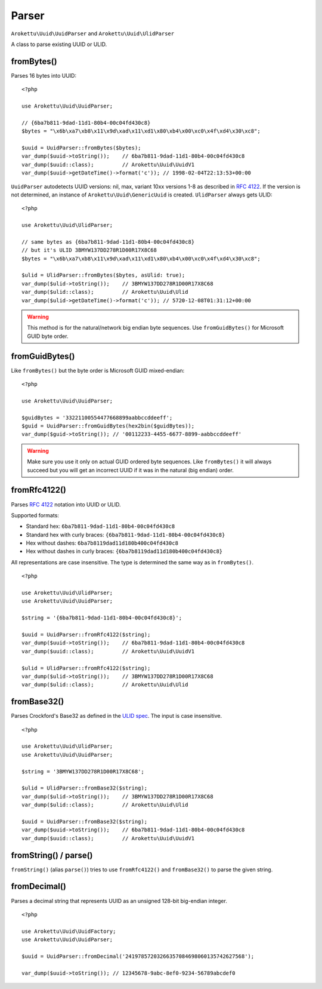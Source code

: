 Parser
######

.. highlight:: php

``Arokettu\Uuid\UuidParser`` and ``Arokettu\Uuid\UlidParser``

A class to parse existing UUID or ULID.

fromBytes()
===========

Parses 16 bytes into UUID::

    <?php

    use Arokettu\Uuid\UuidParser;

    // {6ba7b811-9dad-11d1-80b4-00c04fd430c8}
    $bytes = "\x6b\xa7\xb8\x11\x9d\xad\x11\xd1\x80\xb4\x00\xc0\x4f\xd4\x30\xc8";

    $uuid = UuidParser::fromBytes($bytes);
    var_dump($uuid->toString());    // 6ba7b811-9dad-11d1-80b4-00c04fd430c8
    var_dump($uuid::class);         // Arokettu\Uuid\UuidV1
    var_dump($uuid->getDateTime()->format('c')); // 1998-02-04T22:13:53+00:00

``UuidParser`` autodetects UUID versions: nil, max, variant 10xx versions 1-8 as described in `RFC 4122`_.
If the version is not determined, an instance of ``Arokettu\Uuid\GenericUuid`` is created.
``UlidParser`` always gets ULID::

    <?php

    use Arokettu\Uuid\UlidParser;

    // same bytes as {6ba7b811-9dad-11d1-80b4-00c04fd430c8}
    // but it's ULID 3BMYW137DD278R1D00R17X8C68
    $bytes = "\x6b\xa7\xb8\x11\x9d\xad\x11\xd1\x80\xb4\x00\xc0\x4f\xd4\x30\xc8";

    $ulid = UlidParser::fromBytes($bytes, asUlid: true);
    var_dump($ulid->toString());    // 3BMYW137DD278R1D00R17X8C68
    var_dump($ulid::class);         // Arokettu\Uuid\Ulid
    var_dump($ulid->getDateTime()->format('c')); // 5720-12-08T01:31:12+00:00

.. warning::
    This method is for the natural/network big endian byte sequences.
    Use ``fromGuidBytes()`` for Microsoft GUID byte order.

fromGuidBytes()
===============

Like ``fromBytes()`` but the byte order is Microsoft GUID mixed-endian::

    <?php

    use Arokettu\Uuid\UuidParser;

    $guidBytes = '33221100554477668899aabbccddeeff';
    $guid = UuidParser::fromGuidBytes(hex2bin($guidBytes));
    var_dump($guid->toString()); // '00112233-4455-6677-8899-aabbccddeeff'

.. warning::
    Make sure you use it only on actual GUID ordered byte sequences.
    Like ``fromBytes()`` it will always succeed but you will get an incorrect UUID if it was in the natural (big endian) order.

fromRfc4122()
=============

Parses `RFC 4122`_ notation into UUID or ULID.

Supported formats:

* Standard hex: ``6ba7b811-9dad-11d1-80b4-00c04fd430c8``
* Standard hex with curly braces: ``{6ba7b811-9dad-11d1-80b4-00c04fd430c8}``
* Hex without dashes: ``6ba7b8119dad11d180b400c04fd430c8``
* Hex without dashes in curly braces: ``{6ba7b8119dad11d180b400c04fd430c8}``

All representations are case insensitive.
The type is determined the same way as in ``fromBytes()``.

::

    <?php

    use Arokettu\Uuid\UlidParser;
    use Arokettu\Uuid\UuidParser;

    $string = '{6ba7b811-9dad-11d1-80b4-00c04fd430c8}';

    $uuid = UuidParser::fromRfc4122($string);
    var_dump($uuid->toString());    // 6ba7b811-9dad-11d1-80b4-00c04fd430c8
    var_dump($uuid::class);         // Arokettu\Uuid\UuidV1

    $ulid = UlidParser::fromRfc4122($string);
    var_dump($ulid->toString());    // 3BMYW137DD278R1D00R17X8C68
    var_dump($ulid::class);         // Arokettu\Uuid\Ulid

fromBase32()
============

Parses Crockford's Base32 as defined in the `ULID spec`_.
The input is case insensitive.

::

    <?php

    use Arokettu\Uuid\UlidParser;
    use Arokettu\Uuid\UuidParser;

    $string = '3BMYW137DD278R1D00R17X8C68';

    $ulid = UlidParser::fromBase32($string);
    var_dump($ulid->toString());    // 3BMYW137DD278R1D00R17X8C68
    var_dump($ulid::class);         // Arokettu\Uuid\Ulid

    $uuid = UuidParser::fromBase32($string);
    var_dump($uuid->toString());    // 6ba7b811-9dad-11d1-80b4-00c04fd430c8
    var_dump($uuid::class);         // Arokettu\Uuid\UuidV1

fromString() / parse()
======================

.. versionadded:: 2.4 ``parse()``

``fromString()`` (alias ``parse()``) tries to use ``fromRfc4122()`` and ``fromBase32()`` to parse the given string.

.. _RFC 4122: https://datatracker.ietf.org/doc/html/rfc4122
.. _ULID spec: https://github.com/ulid/spec

fromDecimal()
=============

Parses a decimal string that represents UUID as an unsigned 128-bit big-endian integer.

.. versionadded:: 2.1

::

    <?php

    use Arokettu\Uuid\UuidFactory;
    use Arokettu\Uuid\UuidParser;

    $uuid = UuidParser::fromDecimal('24197857203266357084698060135742627568');

    var_dump($uuid->toString()); // 12345678-9abc-8ef0-9234-56789abcdef0
